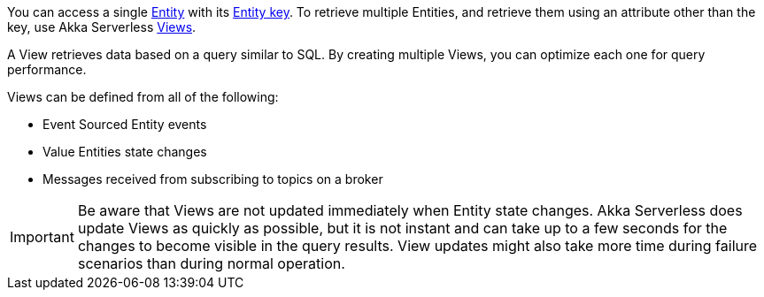 

You can access a single https://developer.lightbend.com/docs/akka-serverless/reference/glossary.html#entity[Entity] with its https://developer.lightbend.com/docs/akka-serverless/reference/glossary.html#entity_key[Entity key]. To retrieve multiple Entities, and retrieve them using an attribute other than the key, use Akka Serverless https://developer.lightbend.com/docs/akka-serverless/reference/glossary.html#view[Views].

ifdef::review[REVIEWERS: Don't Views also work using Keys? The text implies that Views only work with attributes other than the key. Did it mean to say that you can retrieve multiple entities and you can *also* retrieve them using attributes other than the key?]

A View retrieves data based on a query similar to SQL. By creating multiple Views, you can optimize each one for query performance.

Views can be defined from all of the following:

* Event Sourced Entity events
* Value Entities state changes
* Messages received from subscribing to topics on a broker

IMPORTANT: Be aware that Views are not updated immediately when Entity state changes. Akka Serverless does update Views as quickly as possible, but it is not instant and can take up to a few seconds for the changes to become visible in the query results. View updates might also take more time during failure scenarios than during normal operation.

